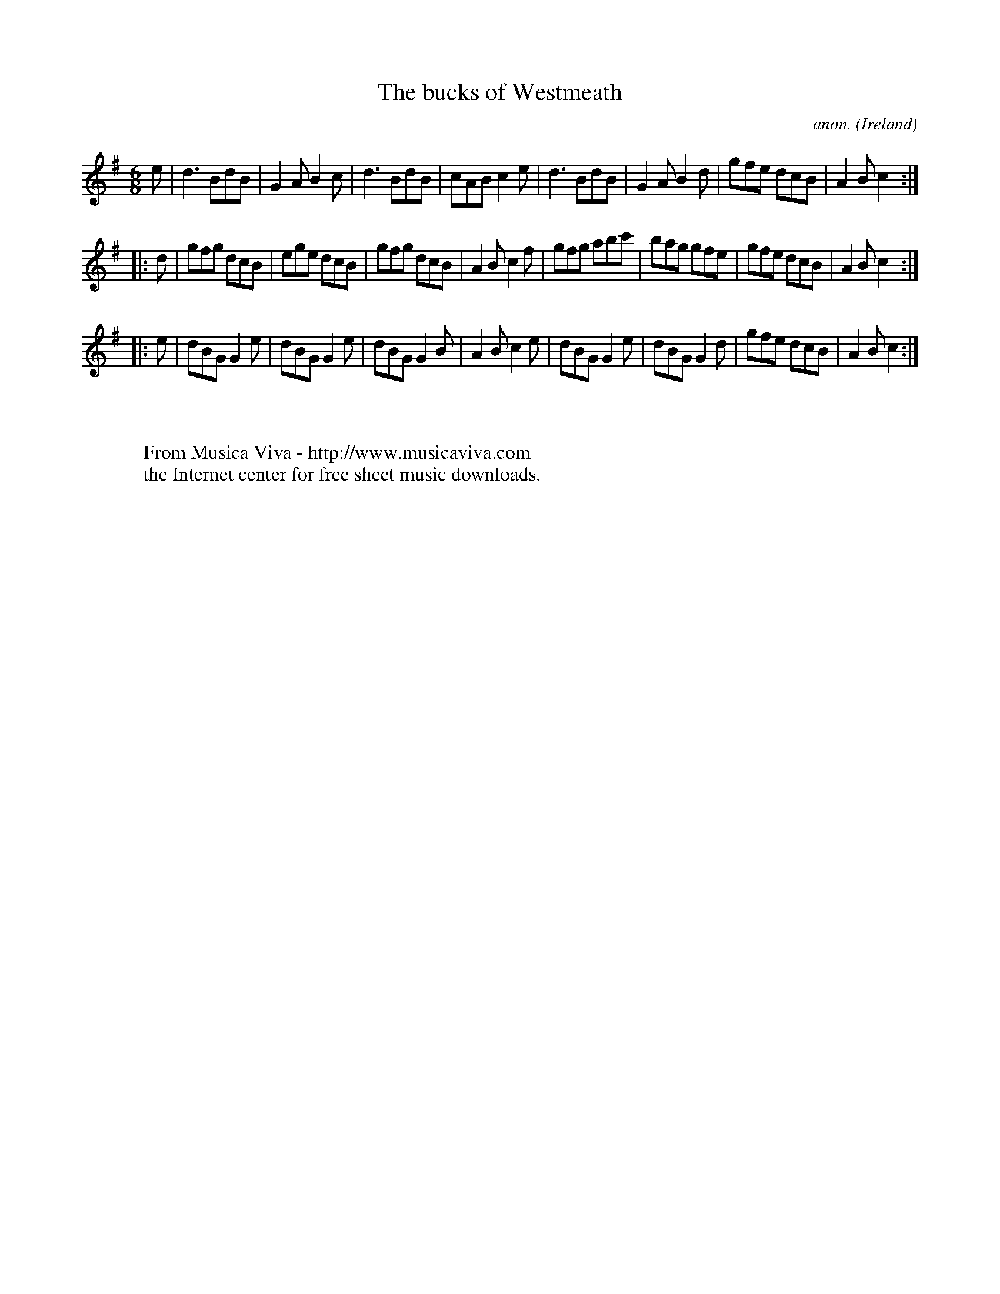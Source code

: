 X:383
T:The bucks of Westmeath
C:anon.
O:Ireland
B:Francis O'Neill: "The Dance Music of Ireland" (1907) no. 383
R:Single jig
Z:Transcribed by Frank Nordberg - http://www.musicaviva.com
F:http://www.musicaviva.com/abc/tunes/ireland/oneill-1001/0383/oneill-1001-0383-1.abc
M:6/8
L:1/8
K:G
e|d3 BdB|G2A B2c|d3 BdB|cAB c2e|d3 BdB|G2A B2d|gfe dcB|A2B c2:|
|:d|gfg dcB|ege dcB|gfg dcB|A2B c2f|gfg abc'|bag gfe|gfe dcB|A2B c2:|
|:e|dBG G2e|dBG G2e|dBG G2B|A2B c2e|dBG G2e|dBG G2d|gfe dcB|A2B c2:|
W:
W:
W:  From Musica Viva - http://www.musicaviva.com
W:  the Internet center for free sheet music downloads.
